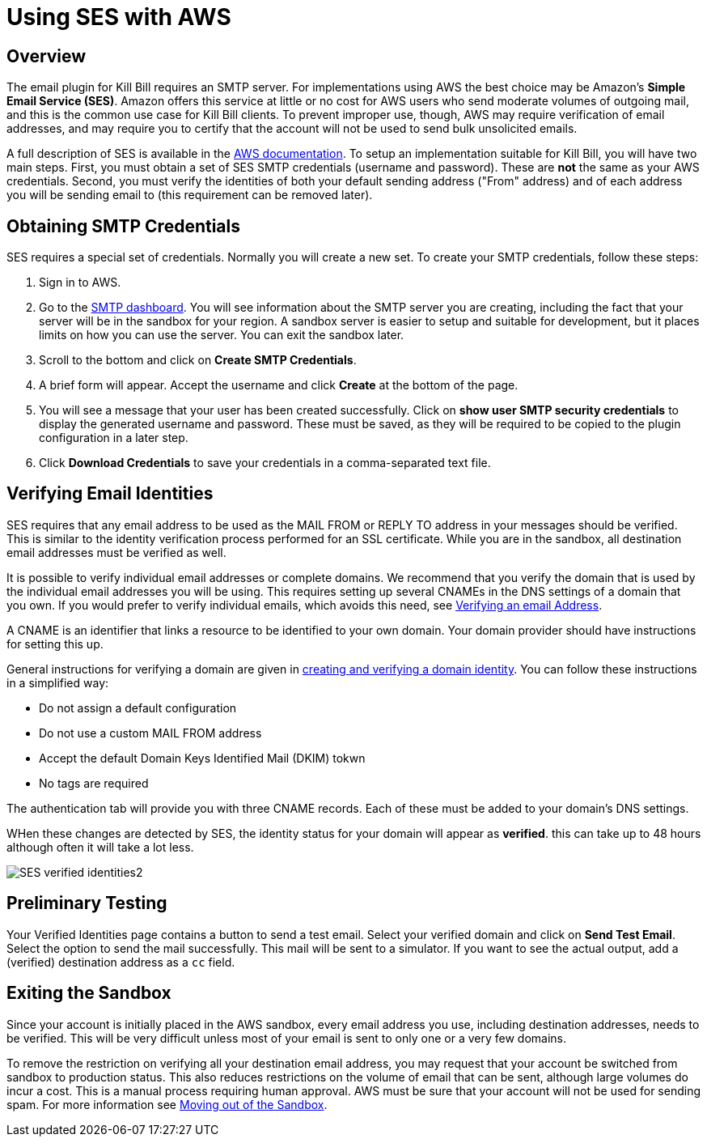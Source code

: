 = Using SES with AWS

== Overview

The email plugin for Kill Bill requires an SMTP server. For implementations using AWS the best choice may be Amazon's *Simple Email Service (SES)*. Amazon offers this service at little or no cost for AWS users who send moderate volumes of outgoing mail, and this is the common use case for Kill Bill clients. To prevent improper use, though, AWS may require verification of email addresses, and may require you to certify that the account will not be used to send bulk unsolicited emails.

A full description of SES is available in the https://docs.aws.amazon.com/ses/latest/dg/Welcome.html[AWS documentation]. To setup an implementation suitable for Kill Bill, you will have two main steps. First, you must obtain a set of SES SMTP credentials (username and password). These are *not* the same as your AWS credentials. Second, you must verify the identities of both your default sending address ("From" address) and of each address you will be sending email to (this requirement can be removed later).

== Obtaining SMTP Credentials

SES requires a special set of credentials. Normally you will create a new set. To create your SMTP credentials, follow these steps:

 1. Sign in to AWS.
 2. Go to the https://console.aws.amazon.com/sesv2/[SMTP dashboard]. You will see information about the SMTP server you are creating, including the fact that your server will be in the sandbox for your region. A sandbox server is easier to setup and suitable for development, but it places limits on how you can use the server. You can exit the sandbox later.
 3. Scroll to the bottom and click on *Create SMTP Credentials*.
 4. A brief form will appear. Accept the username and click *Create* at the bottom of the page.
 5. You will see a message that your user has been created successfully. Click on *show user SMTP security credentials* to display the generated username and password. These must be saved, as they will be required to be copied to the plugin configuration in a later step.
 6. Click *Download Credentials* to save your credentials in a comma-separated text file.

== Verifying Email Identities

SES requires that any email address to be used as the MAIL FROM or REPLY TO address in your messages should be verified. This is similar to the identity verification process performed for an SSL certificate. While you are in the sandbox, all destination email addresses must be verified as well.

It is possible to verify individual email addresses or complete domains. We recommend that you verify the domain that is used by the individual email addresses you will be using. This requires setting up several CNAMEs in the DNS settings of a domain that you own. If you would prefer to verify individual emails, which avoids this need, see https://docs.aws.amazon.com/ses/latest/dg/creating-identities.html#verify-email-addresses-procedure[Verifying an email Address].

A CNAME is an identifier that links a resource to be identified to your own domain. Your domain provider should have instructions for setting this up.

General instructions for verifying a domain are given in https://docs.aws.amazon.com/ses/latest/dg/creating-identities.html#verify-domain-procedure[creating and verifying a domain identity]. You can follow these instructions in a simplified way:

- Do not assign a default configuration
- Do not use a custom MAIL FROM address
- Accept the default Domain Keys Identified Mail (DKIM) tokwn
- No tags are required

The authentication tab will provide you with three CNAME records. Each of these must be added to your domain's DNS settings.

WHen these changes are detected by SES, the identity status for your domain will appear as *verified*. this can take up to 48 hours although often it will take a lot less.

image:https://github.com/killbill/killbill-docs/raw/v3/userguide/assets/aws/SES-verified-identities2.jpg[align=center]


== Preliminary Testing

Your Verified Identities page contains a button to send a test email. Select your verified domain and click on *Send Test Email*. Select the option to send the mail successfully. This mail will be sent to a simulator. If you want to see the actual output, add a (verified) destination address as a `cc` field.

== Exiting the Sandbox

Since your account is initially placed in the AWS sandbox, every email address you use, including destination addresses, needs to be verified. This will be very difficult unless most of your email is sent to only one or a very few domains.

To remove the restriction on verifying all your destination email address, you may request that your account be switched from sandbox to production status. This also reduces restrictions on the volume of email that can be sent, although large volumes do incur a cost. This is a manual process requiring human approval. AWS must be sure that your account will not be used for sending spam. For more information see https://docs.aws.amazon.com/ses/latest/dg/request-production-access.html[Moving out of the Sandbox].
